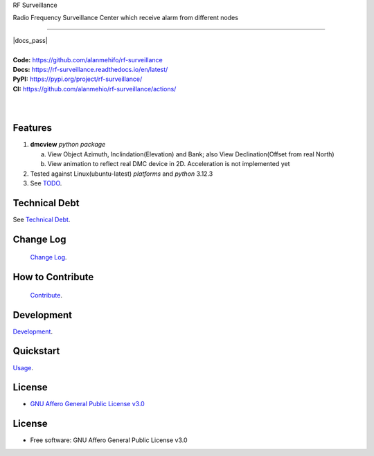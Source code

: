 RF Surveillance 

Radio Frequency Surveillance Center which receive alarm from different nodes 

------

.. start-badges see https://shields.io/badges and collection see https://github.com/inttter/md-badges

| |build| |release_version| |wheel| |supported_versions|
| |docs| |pylint| |docs_pass|
| |ruff| |gh-lic| |commits_since_specific_tag_on_main| |commits_since_latest_github_release|


|
| **Code:** https://github.com/alanmehifo/rf-surveillance
| **Docs:** https://rf-surveillance.readthedocs.io/en/latest/
| **PyPI:** https://pypi.org/project/rf-surveillance/
| **CI:** https://github.com/alanmehio/rf-surveillance/actions/
  
|
|
| |dmc_image|

|dmc_gif|

Features
========

1. **dmcview** `python package`

   a. View Object Azimuth, Inclindation(Elevation) and Bank; also View Declination(Offset from real North)  
   b. View animation to reflect real DMC device in 2D. Acceleration is not implemented yet 
2. Tested against Linux(ubuntu-latest) `platforms` and `python` 3.12.3
3. See `TODO <https://github.com/alammehio/rf-surveillance/blob/master/TODO.rst>`_.

Technical Debt
==============
See `Technical Debt <https://github.com/alammehio/rf-surveillance/blob/master/TECHNICALDEBT.rst>`_.

Change Log
==========
 `Change Log <https://github.com/alammehio/rf-surveillance/blob/master/CHANGELOG.rst>`_.

How to Contribute
=================
 `Contribute <https://github.com/alammehio/rf-surveillance/blob/master/CONTRIBUTING.md>`_.

Development
===========
| `Development <https://github.com/alammehio/rf-surveillance/blob/master/docs/source/contents/development.rst>`_.

Quickstart
==========
| `Usage <https://github.com/alammehio/rf-surveillance/blob/master/docs/source/contents/usage.rst>`_.


License
=======


* `GNU Affero General Public License v3.0`_


License
=======

* Free software: GNU Affero General Public License v3.0



.. LINKS

.. _GNU Affero General Public License v3.0: https://github.com/alammehio/rf-surveillance/blob/master/LICENSE

 

.. BADGE ALIASES

.. Build Status
.. Github Actions: Test Workflow Status for specific branch <branch>

.. |build| image:: https://img.shields.io/github/workflow/status/alammehio/rf-surveillance/Test%20Python%20Package/master?label=build&logo=github-actions&logoColor=%233392FF
    :alt: GitHub Workflow Status (branch)
    :target: https://github.com/alammehio/rf-surveillance/actions/workflows/test.yaml?query=branch%3Amaster


.. Documentation

.. |docs| image:: https://img.shields.io/readthedocs/rf-surveillance/latest?logo=readthedocs&logoColor=lightblue
    :alt: Read the Docs (version)
    :target: https://rf-surveillance.readthedocs.io/en/latest/

.. |pylint| image:: https://img.shields.io/badge/linting-pylint-yellowgreen
    :target: https://github.com/pylint-dev/pylint

.. PyPI

.. |release_version| image:: https://img.shields.io/pypi/v/rf-surveillance
    :alt: Production Version
    :target: https://pypi.org/project/rf-surveillance/

.. |wheel| image:: https://img.shields.io/pypi/wheel/rf-surveillance?color=green&label=wheel
    :alt: PyPI - Wheel
    :target: https://pypi.org/project/rf-surveillance

.. |supported_versions| image:: https://img.shields.io/pypi/pyversions/rf-surveillance?color=blue&label=python&logo=python&logoColor=%23ccccff
    :alt: Supported Python versions
    :target: https://pypi.org/project/rf-surveillance

.. Github Releases & Tags

.. |commits_since_specific_tag_on_main| image:: https://img.shields.io/github/commits-since/alammehio/rf-surveillance/v0.0.1/master?color=blue&logo=github
    :alt: GitHub commits since tagged version (branch)
    :target: https://github.com/alammehio/rf-surveillance/compare/v0.0.1..master

.. |commits_since_latest_github_release| image:: https://img.shields.io/github/commits-since/alammehio/rf-surveillance/latest?color=blue&logo=semver&sort=semver
    :alt: GitHub commits since latest release (by SemVer)

.. LICENSE (eg AGPL, MIT)
.. Github License

.. |gh-lic| image:: https://img.shields.io/badge/license-GNU_Affero-orange
    :alt: GitHub
    :target: https://github.com/alammehio/rf-surveillance/blob/master/LICENSE


.. Ruff linter for Fast Python Linting

.. |ruff| image:: https://img.shields.io/badge/codestyle-ruff-000000.svg
    :alt: Ruff
    :target: https://docs.astral.sh/ruff/


.. Local linux command: CTRL+Shift+Alt+R key 


.. Local Image as link

.. |dmc_image| image:: https://raw.githubusercontent.com/alammehio/rf-surveillance/master/media/xxxx.png
                :alt: DMC view which shows all the value. 2D view ; 3D view will contains 3 dimensions acceleration

.. |dmc_gif| image:: https://raw.githubusercontent.com/alammehio/rf-surveillance/master/media/xxx.gif
   :alt: Demo Preview
   :width: 600
